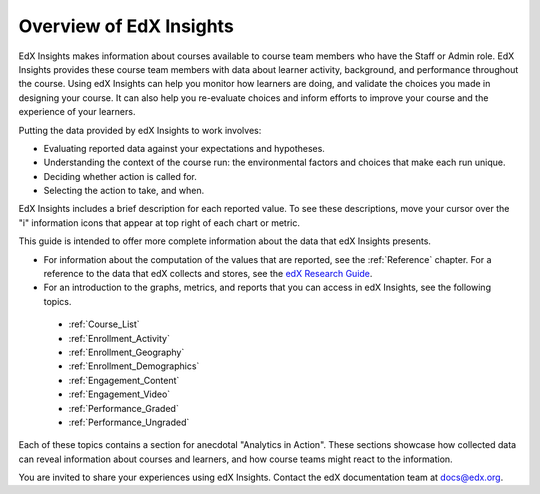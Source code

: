 .. _Overview:

########################
Overview of EdX Insights
########################

EdX Insights makes information about courses available to course team members
who have the Staff or Admin role. EdX Insights provides these
course team members with data about learner activity, background, and
performance throughout the course. Using edX Insights can help you monitor how
learners are doing, and validate the choices you made in designing your
course. It can also help you re-evaluate choices and inform efforts to improve
your course and the experience of your learners.

Putting the data provided by edX Insights to work involves:

* Evaluating reported data against your expectations and hypotheses.

* Understanding the context of the course run: the environmental factors and
  choices that make each run unique.

* Deciding whether action is called for.

* Selecting the action to take, and when.

EdX Insights includes a brief description for each reported value. To see these
descriptions, move your cursor over the "i" information icons that appear at
top right of each chart or metric.

.. image:: images/tip_on_mouseover.png
 :alt: The Active Learners Last Week metric with the tooltip "Learners who
       visited at least one page in the course content" showing.

This guide is intended to offer more complete information about the data that
edX Insights presents.

* For information about the computation of the values that are reported, see
  the :ref:`Reference` chapter. For a reference to the data that edX collects
  and stores, see the `edX Research Guide`_.

* For an introduction to the graphs, metrics, and reports that you can access
  in edX Insights, see the following topics.

 * :ref:`Course_List`

 * :ref:`Enrollment_Activity`

 * :ref:`Enrollment_Geography`

 * :ref:`Enrollment_Demographics`

 * :ref:`Engagement_Content`

 * :ref:`Engagement_Video`

 * :ref:`Performance_Graded`

 * :ref:`Performance_Ungraded`

Each of these topics contains a section for anecdotal "Analytics in Action".
These sections showcase how collected data can reveal information about
courses and learners, and how course teams might react to the information.

You are invited to share your experiences using edX Insights. Contact the edX
documentation team at `docs@edx.org`_.

.. *********************************
.. Analytics in Action: An Example
.. *********************************

.. if this story is ever included it must be anonymized per Mark H.

.. ==================================================
.. Measuring the Effectiveness of Bulk Email
.. ==================================================

.. The first time that Professor Ana Bell ran 6.00.1x for MITx, she noticed that learners had a real pain point around homework deadlines. Although reminders were posted in three different parts of the course content, learners just didn't convert the published due date and time from UTC to their local time zones. After the first assignment due date for the Fall 2013 run, Professor Bell fielded almost 80 individual discussion posts from learners who had experienced some time zone confusion.

.. For the Spring 2014 run of the course, Professor Bell decided to use the bulk email feature on the Instructor Dashboard to send reminders to her learners. She sent a message a few hours before every course deadline, and even included a link to a UTC conversion website. After the first assignment, she noticed a significant decrease in the number of discussion posts relating to misunderstood deadlines, down to about 20.

.. Beyond the approximate data that she got from comparing discussion posts, Professor Bell also compared the completion rates for the two runs. From a completion rate of about 6% for the Fall 2013 run of 6.00.1x, the completion rate went up to 7% in Spring 2014. While other variables may have contributed to this increase, Professor Bell believes that the "ongoing heartbeat” of her weekly messages acted not only to solve the specific problem of missed deadlines, but also as a more general motivator, getting learners to keep visiting the course and looking at the material.

.. Introduction to Computer Science and Programming Using Python



.. _edX Research Guide: http://edx.readthedocs.org/projects/devdata/en/latest/
.. _docs@edx.org: docs@edx.org

